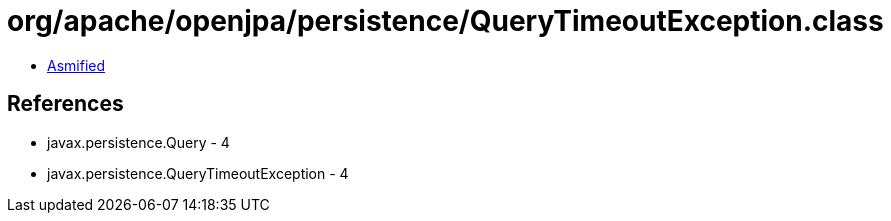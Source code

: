 = org/apache/openjpa/persistence/QueryTimeoutException.class

 - link:QueryTimeoutException-asmified.java[Asmified]

== References

 - javax.persistence.Query - 4
 - javax.persistence.QueryTimeoutException - 4
